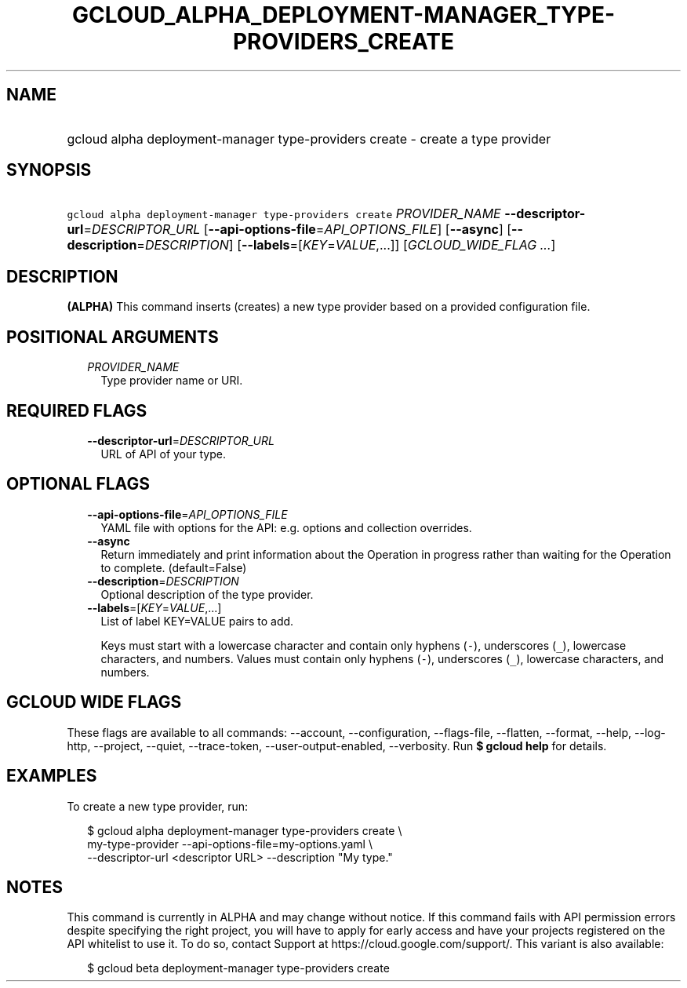 
.TH "GCLOUD_ALPHA_DEPLOYMENT\-MANAGER_TYPE\-PROVIDERS_CREATE" 1



.SH "NAME"
.HP
gcloud alpha deployment\-manager type\-providers create \- create a type provider



.SH "SYNOPSIS"
.HP
\f5gcloud alpha deployment\-manager type\-providers create\fR \fIPROVIDER_NAME\fR \fB\-\-descriptor\-url\fR=\fIDESCRIPTOR_URL\fR [\fB\-\-api\-options\-file\fR=\fIAPI_OPTIONS_FILE\fR] [\fB\-\-async\fR] [\fB\-\-description\fR=\fIDESCRIPTION\fR] [\fB\-\-labels\fR=[\fIKEY\fR=\fIVALUE\fR,...]] [\fIGCLOUD_WIDE_FLAG\ ...\fR]



.SH "DESCRIPTION"

\fB(ALPHA)\fR This command inserts (creates) a new type provider based on a
provided configuration file.



.SH "POSITIONAL ARGUMENTS"

.RS 2m
.TP 2m
\fIPROVIDER_NAME\fR
Type provider name or URI.


.RE
.sp

.SH "REQUIRED FLAGS"

.RS 2m
.TP 2m
\fB\-\-descriptor\-url\fR=\fIDESCRIPTOR_URL\fR
URL of API of your type.


.RE
.sp

.SH "OPTIONAL FLAGS"

.RS 2m
.TP 2m
\fB\-\-api\-options\-file\fR=\fIAPI_OPTIONS_FILE\fR
YAML file with options for the API: e.g. options and collection overrides.

.TP 2m
\fB\-\-async\fR
Return immediately and print information about the Operation in progress rather
than waiting for the Operation to complete. (default=False)

.TP 2m
\fB\-\-description\fR=\fIDESCRIPTION\fR
Optional description of the type provider.

.TP 2m
\fB\-\-labels\fR=[\fIKEY\fR=\fIVALUE\fR,...]
List of label KEY=VALUE pairs to add.

Keys must start with a lowercase character and contain only hyphens (\f5\-\fR),
underscores (\f5_\fR), lowercase characters, and numbers. Values must contain
only hyphens (\f5\-\fR), underscores (\f5_\fR), lowercase characters, and
numbers.


.RE
.sp

.SH "GCLOUD WIDE FLAGS"

These flags are available to all commands: \-\-account, \-\-configuration,
\-\-flags\-file, \-\-flatten, \-\-format, \-\-help, \-\-log\-http, \-\-project,
\-\-quiet, \-\-trace\-token, \-\-user\-output\-enabled, \-\-verbosity. Run \fB$
gcloud help\fR for details.



.SH "EXAMPLES"

To create a new type provider, run:

.RS 2m
$ gcloud alpha deployment\-manager type\-providers create \e
    my\-type\-provider \-\-api\-options\-file=my\-options.yaml \e
    \-\-descriptor\-url <descriptor URL> \-\-description "My type."
.RE



.SH "NOTES"

This command is currently in ALPHA and may change without notice. If this
command fails with API permission errors despite specifying the right project,
you will have to apply for early access and have your projects registered on the
API whitelist to use it. To do so, contact Support at
https://cloud.google.com/support/. This variant is also available:

.RS 2m
$ gcloud beta deployment\-manager type\-providers create
.RE

